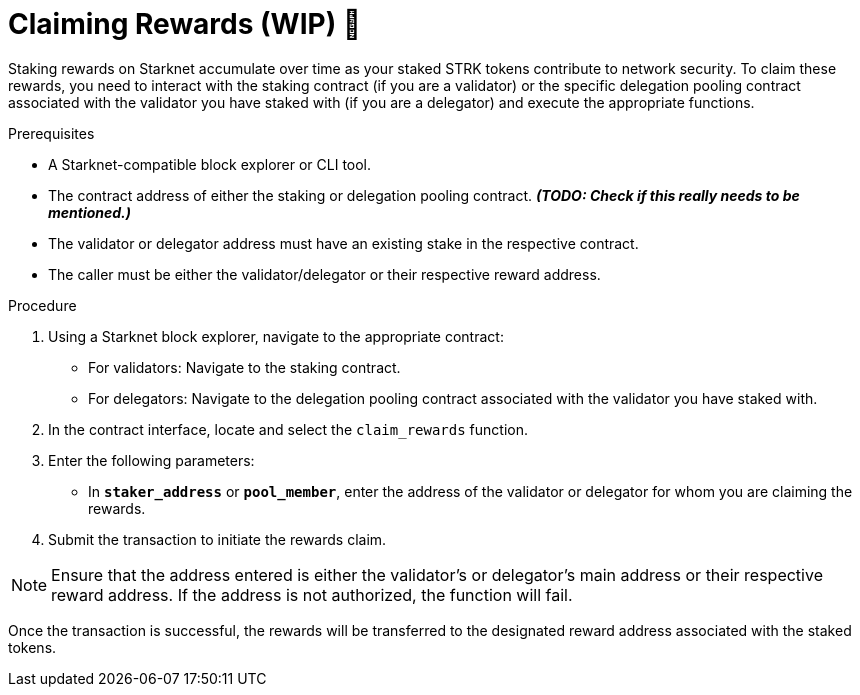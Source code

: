 [id="claiming-rewards"]
= Claiming Rewards (WIP) 🚧

:description: How to claim your staking rewards on Starknet by directly interacting with the staking or delegation pooling contracts.

Staking rewards on Starknet accumulate over time as your staked STRK tokens contribute to network security. To claim these rewards, you need to interact with the staking contract (if you are a validator) or the specific delegation pooling contract associated with the validator you have staked with (if you are a delegator) and execute the appropriate functions.

.Prerequisites

* A Starknet-compatible block explorer or CLI tool.
* The contract address of either the staking or delegation pooling contract. _**(TODO: Check if this really needs to be mentioned.)**_
* The validator or delegator address must have an existing stake in the respective contract.
* The caller must be either the validator/delegator or their respective reward address.

.Procedure

. Using a Starknet block explorer, navigate to the appropriate contract:
+ 
* For validators: Navigate to the staking contract.
* For delegators: Navigate to the delegation pooling contract associated with the validator you have staked with.
. In the contract interface, locate and select the `claim_rewards` function.
. Enter the following parameters:
+
* In *`staker_address`* or *`pool_member`*, enter the address of the validator or delegator for whom you are claiming the rewards.
. Submit the transaction to initiate the rewards claim.

[NOTE]
====
Ensure that the address entered is either the validator's or delegator's main address or their respective reward address. If the address is not authorized, the function will fail.
====

Once the transaction is successful, the rewards will be transferred to the designated reward address associated with the staked tokens.